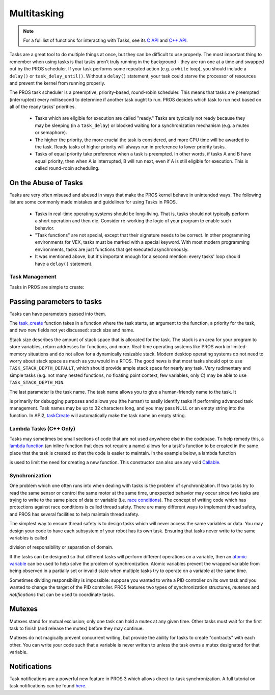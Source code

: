============
Multitasking
============

.. note:: For a full list of functions for interacting with Tasks, see its
          `C API <../../api/c/rtos.html>`_ and `C++ API <../../api/cpp/rtos.html>`_.

Tasks are a great tool to do multiple things at once, but they can be difficult
to use properly. The most important thing to remember when using tasks is that tasks aren't
truly running in the background - they are run one at a time and swapped out by the PROS
scheduler. If your task performs some repeated action (e.g. a ``while`` loop), you should
include a ``delay()`` or ``task_delay_until()``. Without a ``delay()`` statement, your task
could starve the processor of resources and prevent the kernel from running properly.

The PROS task scheduler is a preemptive, priority-based, round-robin scheduler.
This means that tasks are preempted (interrupted) every millisecond to determine if another task
ought to run. PROS decides which task to run next based on all of the ready tasks' priorities.

    - Tasks which are eligible for execution are called "ready." Tasks are typically not ready
      because they may be sleeping (in a ``task_delay``) or blocked waiting for a synchronization
      mechanism (e.g. a mutex or semaphore).
    - The higher the priority, the more crucial the task is considered, and more CPU time
      will be awarded to the task. Ready tasks of higher priority will always run in preference
      to lower priority tasks.
    - Tasks of equal priority take preference when a task is preempted. In other words, if tasks A and
      B have equal priority, then when A is interrupted, B will run next, even if A is still eligible for
      execution. This is called round-robin scheduling.

On the Abuse of Tasks
---------------------

Tasks are very often misused and abused in ways that make the PROS kernel behave in unintended ways.
The following list are some commonly made mistakes and guidelines for using Tasks in PROS.

    - Tasks in real-time operating systems should be long-living. That is, tasks should not typically
      perform a short operation and then die. Consider re-working the logic of your program to enable
      such behavior.
    - "Task functions" are not special, except that their signature needs to be correct. In other
      programming environments for VEX, tasks must be marked with a special keyword. With most modern
      programming environments, tasks are just functions that get executed asynchronously.
    - It was mentioned above, but it's important enough for a second mention: every tasks'
      loop should have a ``delay()`` statement.

Task Management
===============

Tasks in PROS are simple to create:

.. tabs::
   .. group-tab:: C++
       .. highlight:: cpp
       .. code-block:: cpp
          :caption: initialize.cpp
          :linenos:

           void my_task_fn(void* param) {
               std::cout << "My task runs" << std::endl;
               // ...
           }
           void initialize() {
               Task my_task(my_task_fn);
           }

   .. group-tab:: C
       .. highlight:: c
       .. code-block:: c
          :caption: initialize.c
          :linenos:

           void my_task_fn(void* param) {
               printf("Task Called\n");
               // ...
           }
           void initialize() {
               task_t my_task = task_create(my_task_fn, NULL, TASK_PRIORITY_DEFAULT,
                                           TASK_STACK_DEPTH_DEFAULT, "My Task");
           }



Passing parameters to tasks
---------------------------
Tasks can have parameters passed into them.

.. tabs::
   .. group-tab:: C++
       .. highlight:: cpp
       .. code-block:: cpp
          :caption: initialize.cpp
          :linenos:

          void my_task_fn(void* param) {
              std::cout << "Function Parameters: " << (char*)param << std::endl;
              // ...
          }
          void initialize() {
              Task my_task(my_task_fn, (void*)"parameter(s) here", "My Task Name");
          }
            
   .. group-tab:: C
       .. highlight:: c
       .. code-block:: c
          :caption: initialize.c
          :linenos:

          void my_task_fn(void* param) {
              printf("Function Parameters: %s\n", (char*)param);
              // ...
          }
          void initialize() {
              task_t my_task = task_create(my_task_fn, (void*)"parameter(s) here", TASK_PRIORITY_DEFAULT,
                                          TASK_STACK_DEPTH_DEFAULT, "My Task");
          }


The `task_create <../../api/c/rtos.html#task_create>`_ function takes in a function where the task starts, an argument to the function,
a priority for the task, and two new fields not yet discussed: stack size and name.

Stack size describes the amount of stack space that is allocated for the task. The stack is an area for your
program to store variables, return addresses for functions, and more. Real-time operating systems like PROS work
in limited-memory situations and do not allow for a dynamically resizable stack. Modern desktop operating systems
do not need to worry about stack space as much as you would in a RTOS. The good news is that most tasks should
opt to use ``TASK_STACK_DEPTH_DEFAULT``, which should provide ample stack space for nearly any task. Very
rudimentary and simple tasks (e.g. not many nested functions, no floating point context, few variables, only C)
may be able to use ``TASK_STACK_DEPTH_MIN``.

The last parameter is the task name. The task name allows you to give a human-friendly name to the task. It

is primarily for debugging purposes and allows you (the human) to easily identify tasks if performing advanced task
management. Task names may be up to 32 characters long, and you may pass NULL or an empty string into the function.
In API2, `taskCreate <../../../cortex/api/index.html#taskCreate>`_ will automatically make the task name an empty string.

Lambda Tasks (C++ Only)
===============
Tasks may sometimes be small sections of code that are not used anywhere else in the codebase. To help remedy this, a `lambda function 
<https://en.cppreference.com/w/cpp/language/lambda>`_ (an inline function that does not require a name) allows for a task's function 
to be created in the same place that the task is created so that the code is easier to maintain. In the example below, a lambda function

is used to limit the need for creating a new function. This constructor can also use any void `Callable <https://en.cppreference.com/w/cpp/named_req/Callable>`_.


.. tabs::
   .. group-tab:: C++
       .. highlight:: cpp
       .. code-block:: cpp
          :caption: initialize.cpp
          :linenos:

          void initialize() {
              pros::Task task{[=] {
                      pros::delay(1000);
                      std::cout << "Task Called" << std::endl;
              }};
          }

   .. group-tab:: C
       .. highlight:: c
       .. code-block:: c
          :linenos:
          
          Lambda tasks are not supported in C.

Synchronization
===============

One problem which one often runs into when dealing with tasks is the
problem of synchronization. If two tasks try to read the same sensor or
control the same motor at the same time, unexpected behavior may occur
since two tasks are trying to write to the same piece of data or variable
(i.e. `race conditions <https://en.wikipedia.org/wiki/Race_condition#Software>`_).
The concept of writing code which has protections against race conditions
is called thread safety. There are many different ways to implement thread safety,
and PROS has several facilities to help maintain thread safety.

The simplest way to ensure thread safety is to design tasks which will never access
the same variables or data. You may design your code to have each subsystem of your
robot has its own task. Ensuring that tasks never write to the same variables is called

division of responsibility or separation of domain.

If the tasks can be designed so that different tasks will perform different operations on a variable, then an
`atomic variable <https://www.cplusplus.com/reference/atomic/atomic/>`_ can be used to help solve the problem of synchronization. Atomic variables prevent the wrapped variable from being observed in a partially set or invalid state when multiple tasks try to operate on a variable at the same time.

.. code-block:: C++
   :linenos:

   std::atomic<int> task1_variable(0);
   void Task1(void * ignore) {
       // do things
       task1_variable = 4;
   }

   void Task2(void * ignore) {
     // do things
     // I can read task1_variable, but NOT write to it
     printf("%d\n", task1_variable.load());
   }

Sometimes dividing responsibility is impossible: suppose you wanted to write a PID
controller on its own task and you wanted to change the target of the
PID controller. PROS features two types of synchronization structures,
*mutexes* and *notifications* that can be used to coordinate tasks.

Mutexes
-------

Mutexes stand for mutual exclusion; only one task can hold a mutex at any given
time. Other tasks must wait for the first task to finish (and release
the mutex) before they may continue.

.. tabs::
   .. group-tab:: C++
      .. highlight:: cpp
      .. code-block:: cpp
         :linenos:

         Mutex mutex;
         // Acquire the mutex; other tasks using this command will wait until the mutex is released
         // timeout can specify the maximum time to wait, or MAX_DELAY to wait forever
         // If the timeout expires, "false" will be returned, otherwise "true"
         mutex.take(timeout);
         // do some work
         // Release the mutex for other tasks
         mutex.give();

   .. group-tab:: C
      .. highlight:: c
      .. code-block:: c
         :linenos:

         mutex_t mutex = mutex_create();

         // Acquire the mutex; other tasks using this command will wait until the mutex is released
         // timeout can specify the maximum time to wait, or MAX_DELAY to wait forever
         // If the timeout expires, "false" will be returned, otherwise "true"
         mutex_take(mutex, timeout);
         // do some work
         // Release the mutex for other tasks
         mutex_give(mutex);

Mutexes do not magically prevent concurrent writing, but provide the ability for tasks to
create "contracts" with each other. You can write your code such that a variable is never
written to unless the task owns a mutex designated for that variable.

Notifications
-------------

Task notifications are a powerful new feature in PROS 3 which allows direct-to-task
synchronization. A full tutorial on task notifications can be found `here <./notifications.html>`_.
